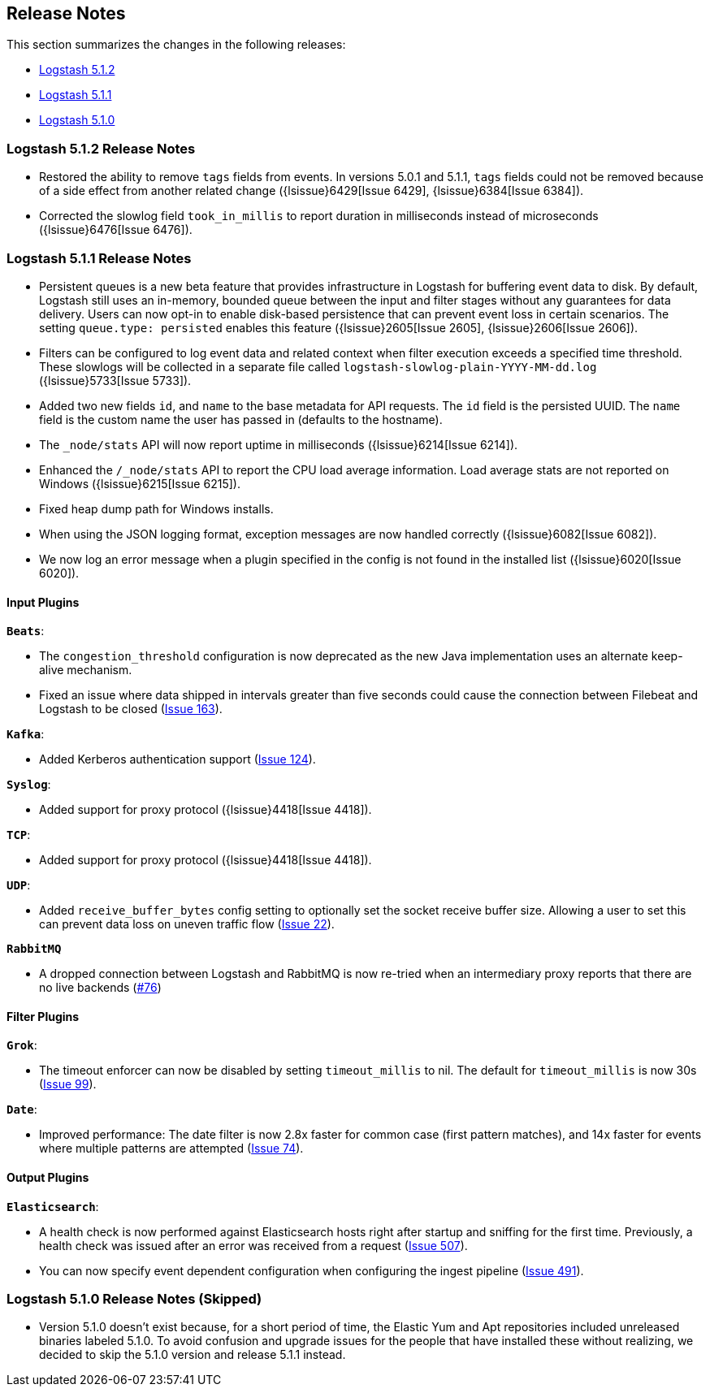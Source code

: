 [[releasenotes]]
== Release Notes

This section summarizes the changes in the following releases:

* <<logstash-5-1-2,Logstash 5.1.2>>
* <<logstash-5-1-1,Logstash 5.1.1>>
* <<logstash-5-1-0,Logstash 5.1.0>>

[[logstash-5-1-2]]
=== Logstash 5.1.2 Release Notes

* Restored the ability to remove `tags` fields from events. In versions 5.0.1 and 5.1.1, `tags` fields could not be 
  removed because of a side effect from another related change ({lsissue}6429[Issue 6429], {lsissue}6384[Issue 6384]).
* Corrected the slowlog field `took_in_millis` to report duration in milliseconds instead of microseconds ({lsissue}6476[Issue 6476]).

[[logstash-5-1-1]]
=== Logstash 5.1.1 Release Notes

* Persistent queues is a new beta feature that provides infrastructure in Logstash for buffering event data to disk. 
  By default, Logstash still uses an in-memory, bounded queue between the input and filter stages without any guarantees 
  for data delivery. Users can now opt-in to enable disk-based persistence that can prevent event loss in certain 
  scenarios. The setting `queue.type: persisted` enables this feature ({lsissue}2605[Issue 2605], {lsissue}2606[Issue 2606]).
* Filters can be configured to log event data and related context when filter execution exceeds a specified time threshold. 
  These slowlogs will be collected in a separate file called `logstash-slowlog-plain-YYYY-MM-dd.log` ({lsissue}5733[Issue 5733]).
* Added two new fields `id`, and `name` to the base metadata for API requests. The `id` field is the persisted 
  UUID. The `name` field is the custom name the user has passed in (defaults to the hostname).
* The `_node/stats` API will now report uptime in milliseconds ({lsissue}6214[Issue 6214]).
* Enhanced the `/_node/stats` API to report the CPU load average information. Load average stats are not reported 
  on Windows ({lsissue}6215[Issue 6215]).
* Fixed heap dump path for Windows installs.
* When using the JSON logging format, exception messages are now handled correctly ({lsissue}6082[Issue 6082]).
* We now log an error message when a plugin specified in the config is not found in the installed list ({lsissue}6020[Issue 6020]).

[float]
==== Input Plugins

*`Beats`*:

* The `congestion_threshold` configuration is now deprecated as the new Java implementation uses an alternate keep-alive 
  mechanism.
* Fixed an issue where data shipped in intervals greater than five seconds could cause the connection between 
  Filebeat and Logstash to be closed (https://github.com/logstash-plugins/logstash-input-beats/issues/163[Issue 163]).

*`Kafka`*:

* Added Kerberos authentication support (https://github.com/logstash-plugins/logstash-input-kafka/issues/124[Issue 124]).

*`Syslog`*:

* Added support for proxy protocol ({lsissue}4418[Issue 4418]).

*`TCP`*:

* Added support for proxy protocol ({lsissue}4418[Issue 4418]).

*`UDP`*:

* Added `receive_buffer_bytes` config setting to optionally set the socket receive buffer size. Allowing a user to set this 
  can prevent data loss on uneven traffic flow (https://github.com/logstash-plugins/logstash-input-udp/issues/22[Issue 22]).

*`RabbitMQ`*

* A dropped connection between Logstash and RabbitMQ is now re-tried when an intermediary proxy reports 
  that there are no live backends (https://github.com/logstash-plugins/logstash-input-rabbitmq/issues/76[#76])

==== Filter Plugins

*`Grok`*:

* The timeout enforcer can now be disabled by setting `timeout_millis` to nil. The default for `timeout_millis` 
  is now 30s (https://github.com/logstash-plugins/logstash-filter-grok/issues/99[Issue 99]).

*`Date`*:

* Improved performance: The date filter is now 2.8x faster for common case (first pattern matches), and 14x faster for 
  events where multiple patterns are attempted (https://github.com/logstash-plugins/logstash-filter-date/issues/74[Issue 74]).

==== Output Plugins

*`Elasticsearch`*:

* A health check is now performed against Elasticsearch hosts right after startup and sniffing for the first 
  time. Previously, a health check was issued after an error was received from a request (https://github.com/logstash-plugins/logstash-output-elasticsearch/issues/507[Issue 507]).
* You can now specify event dependent configuration when configuring the ingest pipeline (https://github.com/logstash-plugins/logstash-output-elasticsearch/issues/491[Issue 491]).

[[logstash-5-1-0]]
=== Logstash 5.1.0 Release Notes (Skipped)

* Version 5.1.0 doesn’t exist because, for a short period of time, the Elastic Yum and Apt repositories included 
  unreleased binaries labeled 5.1.0. To avoid confusion and upgrade issues for the people that have installed 
  these without realizing, we decided to skip the 5.1.0 version and release 5.1.1 instead.
